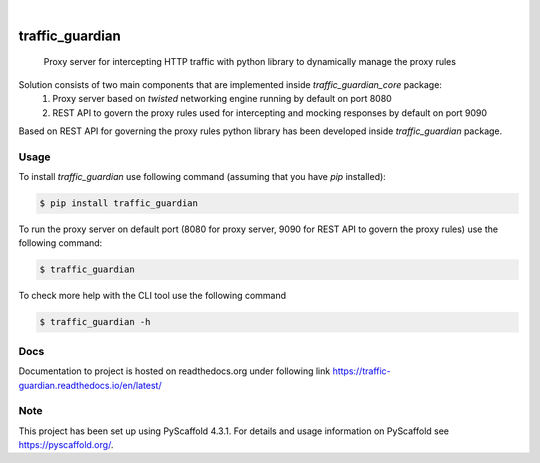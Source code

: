 .. These are examples of badges you might want to add to your README:
   please update the URLs accordingly

    .. image:: https://api.cirrus-ci.com/github/<USER>/traffic_guardian.svg?branch=main
        :alt: Built Status
        :target: https://cirrus-ci.com/github/<USER>/traffic_guardian
    .. image:: https://readthedocs.org/projects/traffic_guardian/badge/?version=latest
        :alt: ReadTheDocs
        :target: https://traffic_guardian.readthedocs.io/en/stable/
    .. image:: https://img.shields.io/coveralls/github/<USER>/traffic_guardian/main.svg
        :alt: Coveralls
        :target: https://coveralls.io/r/<USER>/traffic_guardian
    .. image:: https://img.shields.io/pypi/v/traffic_guardian.svg
        :alt: PyPI-Server
        :target: https://pypi.org/project/traffic_guardian/
    .. image:: https://img.shields.io/conda/vn/conda-forge/traffic_guardian.svg
        :alt: Conda-Forge
        :target: https://anaconda.org/conda-forge/traffic_guardian
    .. image:: https://pepy.tech/badge/traffic_guardian/month
        :alt: Monthly Downloads
        :target: https://pepy.tech/project/traffic_guardian
    .. image:: https://img.shields.io/twitter/url/http/shields.io.svg?style=social&label=Twitter
        :alt: Twitter
        :target: https://twitter.com/traffic_guardian

.. image:: https://img.shields.io/badge/-PyScaffold-005CA0?logo=pyscaffold
    :alt: Project generated with PyScaffold
    :target: https://pyscaffold.org/

|

================
traffic_guardian
================


    Proxy server for intercepting HTTP traffic with python library to dynamically manage the proxy rules

Solution consists of two main components that are implemented inside `traffic_guardian_core` package:
 1. Proxy server based on `twisted` networking engine running by default on port 8080
 2. REST API to govern the proxy rules used for intercepting and mocking responses by default on port 9090

Based on REST API for governing the proxy rules python library has been developed inside `traffic_guardian` package.

Usage
=====
To install `traffic_guardian` use following command (assuming that you have `pip` installed):

.. code-block:: bash

    $ pip install traffic_guardian

To run the proxy server on default port (8080 for proxy server, 9090 for REST API to govern the proxy rules) use the following command:

.. code-block:: bash

    $ traffic_guardian

To check more help with the CLI tool use the following command

.. code-block:: bash

    $ traffic_guardian -h

Docs
====
Documentation to project is hosted on readthedocs.org under following link https://traffic-guardian.readthedocs.io/en/latest/



.. _pyscaffold-notes:

Note
====

This project has been set up using PyScaffold 4.3.1. For details and usage
information on PyScaffold see https://pyscaffold.org/.
